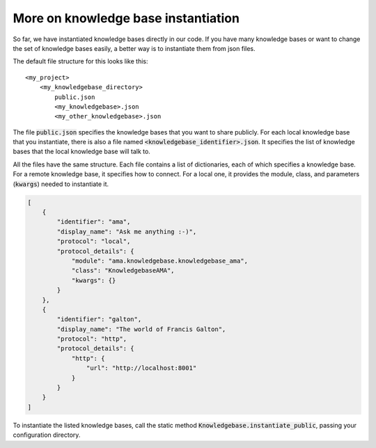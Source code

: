 .. _instantiation:

More on knowledge base instantiation
======================================

So far, we have instantiated knowledge bases directly in our code. If you have many knowledge bases or want to change
the set of knowledge bases easily, a better way is to instantiate them from json files.

The default file structure for this looks like this:

::

    <my_project>
        <my_knowledgebase_directory>
            public.json
            <my_knowledgebase>.json
            <my_other_knowledgebase>.json

The file :code:`public.json` specifies the knowledge bases that you want to share publicly. For each local knowledge base
that you instantiate, there is also a file named :code:`<knowledgebase_identifier>.json`. It specifies the list of knowledge
bases that the local knowledge base will talk to.

All the files have the same structure. Each file contains a list of dictionaries, each of which specifies a knowledge
base. For a remote knowledge base, it specifies how to connect. For a local one, it provides the module, class, and
parameters (:code:`kwargs`) needed to instantiate it.

.. code-block:: json

    [
        {
            "identifier": "ama",
            "display_name": "Ask me anything :-)",
            "protocol": "local",
            "protocol_details": {
                "module": "ama.knowledgebase.knowledgebase_ama",
                "class": "KnowledgebaseAMA",
                "kwargs": {}
            }
        },
        {
            "identifier": "galton",
            "display_name": "The world of Francis Galton",
            "protocol": "http",
            "protocol_details": {
                "http": {
                    "url": "http://localhost:8001"
                }
            }
        }
    ]

To instantiate the listed knowledge bases, call the static method :code:`Knowledgebase.instantiate_public`, passing
your configuration directory.